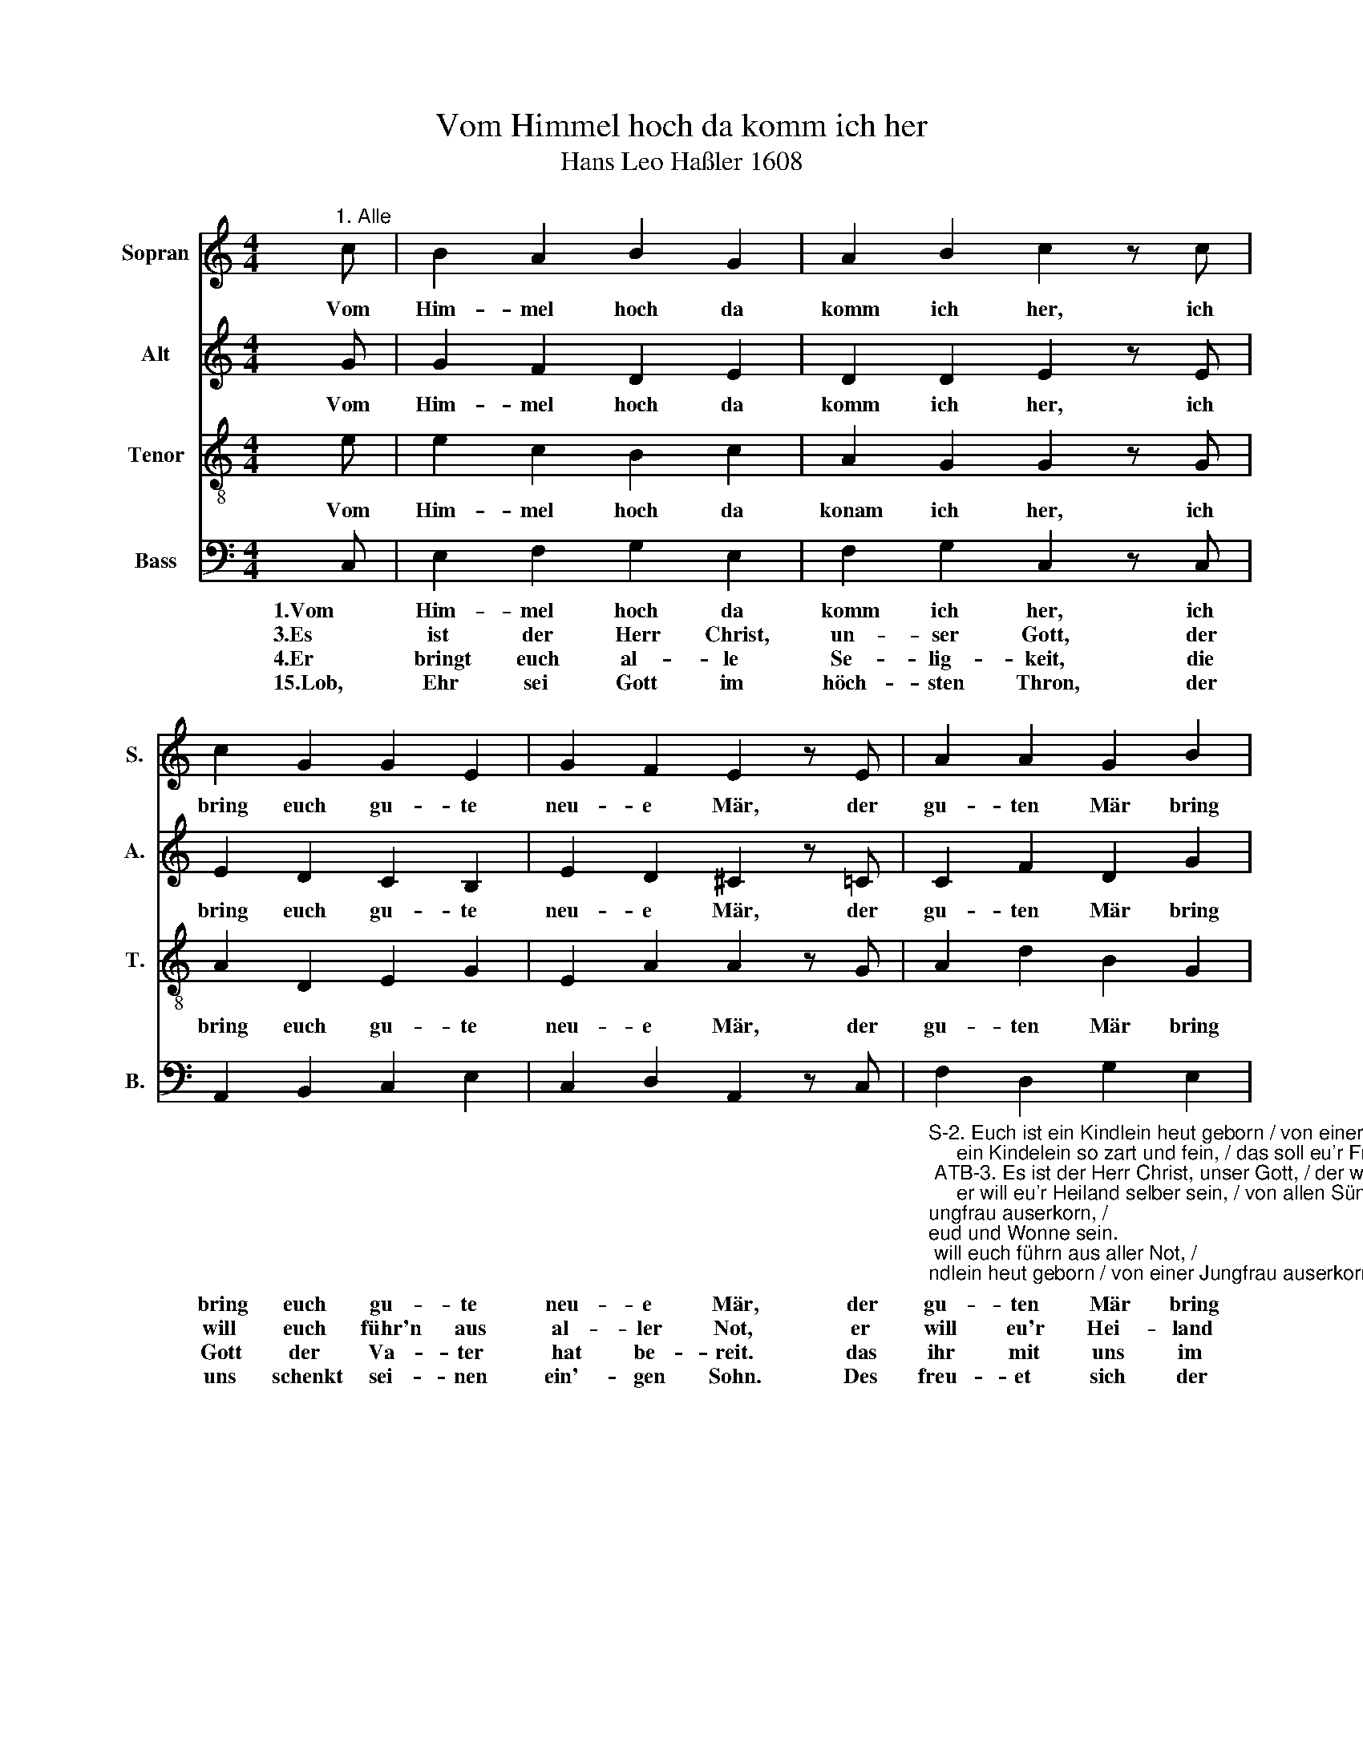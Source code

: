 X:1
T:Vom Himmel hoch da komm ich her
T:Hans Leo Haßler 1608
%%score 1 2 3 4
L:1/8
M:4/4
K:C
V:1 treble nm="Sopran" snm="S."
V:2 treble nm="Alt" snm="A."
V:3 treble-8 nm="Tenor" snm="T."
V:4 bass nm="Bass" snm="B."
V:1
"^1. Alle" c | B2 A2 B2 G2 | A2 B2 c2 z c | c2 G2 G2 E2 | G2 F2 E2 z E | A2 A2 G2 B2 | %6
w: Vom|Him- mel hoch da|komm ich her, ich|bring euch gu- te|neu- e Mär, der|gu- ten Mär bring|
 c2 A2 G2 z c | B2 A2 G2 G2 | (FE) D2 !fermata!C2 z2 |] %9
w: ich so- viel, da-|von ich sing'n und|sa- * gen will.|
V:2
 G | G2 F2 D2 E2 | D2 D2 E2 z E | E2 D2 C2 B,2 | E2 D2 ^C2 z =C | C2 F2 D2 G2 | E2 D2 B,2 z E | %7
w: Vom|Him- mel hoch da|komm ich her, ich|bring euch gu- te|neu- e Mär, der|gu- ten Mär bring|ich so- viel, da-|
 E2 C2 C2 C2 | C2 B,2 !fermata!G,2 z2 |] %9
w: von ich sing'n und|sa- gen will.|
V:3
 e | e2 c2 B2 c2 | A2 G2 G2 z G | A2 D2 E2 G2 | E2 A2 A2 z G | A2 d2 B2 G2 | G2 ^F2 G2 z E | %7
w: Vom|Him- mel hoch da|konam ich her, ich|bring euch gu- te|neu- e Mär, der|gu- ten Mär bring|ich so- viel, da-|
 G2 A2 E2 E2 | (Ac) G2 !fermata!E2 z2 |] %9
w: von ich sing'n und|sa- * gen will.|
V:4
 C, | E,2 F,2 G,2 E,2 | F,2 G,2 C,2 z C, | A,,2 B,,2 C,2 E,2 | C,2 D,2 A,,2 z C, | %5
w: 1.Vom|Him- mel hoch da|komm ich her, ich|bring euch gu- te|neu- e Mär, der|
w: 3.Es|ist der Herr Christ,|un- ser Gott, der|will euch führ'n aus|al- ler Not, er|
w: 4.Er|bringt euch al- le|Se- lig- keit, die|Gott der Va- ter|hat be- reit. das|
w: 15.Lob,|Ehr sei Gott im|höch- sten Thron, der|uns schenkt sei- nen|ein'- gen Sohn. Des|
"_S-2. Euch ist ein Kindlein heut geborn / von einer Jungfrau auserkorn, /\n     ein Kindelein so zart und fein, / das soll eu'r Freud und Wonne sein.\n ATB-3. Es ist der Herr Christ, unser Gott, / der will euch führn aus aller Not, /\n     er will eu'r Heiland selber sein, / von allen Sünden machen rein.\n Alle-4. Er bringt euch alle Seligkeit, / die Gott der Vater hat bereit', /\n     daß ihr mit uns im Himmelreich / sollt leben nun und ewiglich.\n 5. So merket nun das Zeichen recht: / die Krippe, Windelein so schlecht, /\n     da findet ihr das Kind gelegt, / das alle Welt erhält und trägt.\n SA-6. Des laßt uns alle fröhlich sein / und mit den Hirten gehn hinein, /\n     zu sehn, was Gott uns hat beschert, / mit seinem lieben Sohn verehrt.\nAlle-15. Lob, Ehr sei Gott im höchsten Thron, / der uns schenkt seinen ein'gen Sohn. /\n     Des freuet sich der Engel Schar / und singet uns solch neues Jahr." F,2 D,2 G,2 E,2 | %6
w: gu- ten Mär bring|
w: will eu'r Hei- land|
w: ihr mit uns im|
w: freu- et sich der|
 C,2 D,2 G,,2 z A,, | E,2 F,2 C,2 C,2 | F,,2 G,,2 !fermata!C,2 z2 |] %9
w: ich so viel, da|von ich sing'n und|sa gen will.|
w: sel- ber sein, von|al- len Sün- den|ma- chen rein.|
w: Him- mel- reich sollt|le- ben nun und|e- wig- lich.|
w: En- gel Schar und|sin- get uns solch|neu- es Jahr.|

